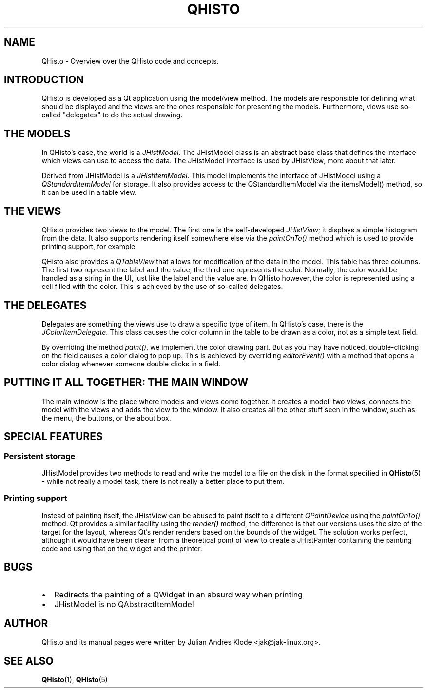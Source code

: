 .TH QHISTO 7 "2010-11-28" "v1" "Histogram display"

.SH NAME
QHisto \- Overview over the QHisto code and concepts.

.SH INTRODUCTION
QHisto is developed as a Qt application using the model/view method. The models
are responsible for defining what should be displayed and the views are the
ones responsible for presenting the models. Furthermore, views use so-called
"delegates" to do the actual drawing.

.SH THE MODELS
In QHisto's case, the world is a \fIJHistModel\fP. The JHistModel class is an
abstract base class that defines the interface which views can use to
access the data. The JHistModel interface is used by JHistView, more
about that later.

Derived from JHistModel is a \fIJHistItemModel\fP. This model implements the
interface of JHistModel using a \fIQStandardItemModel\fP for storage. It also
provides access to the QStandardItemModel via the itemsModel() method,
so it can be used in a table view.

.SH THE VIEWS
QHisto provides two views to the model. The first one is the self-developed
\fIJHistView\fP; it displays a simple histogram from the data. It also supports
rendering itself somewhere else via the \fIpaintOnTo()\fP method which is used
to provide printing support, for example.

QHisto also provides a \fIQTableView\fP that allows for modification of the data
in the model. This table has three columns. The first two represent the label
and the value, the third one represents the color. Normally, the color would
be handled as a string in the UI, just like the label and the value are. In
QHisto however, the color is represented using a cell filled with the
color. This is achieved by the use of so-called delegates.

.SH THE DELEGATES
Delegates are something the views use to draw a specific type of item. In
QHisto's case, there is the \fIJColorItemDelegate\fP. This class causes the
color column in the table to be drawn as a color, not as a simple text field.

By overriding the method \fIpaint()\fP, we implement the color drawing
part. But as you may have noticed, double-clicking on the field causes
a color dialog to pop up. This is achieved by overriding \fIeditorEvent()\fP
with a method that opens a color dialog whenever someone double clicks
in a field.

.SH PUTTING IT ALL TOGETHER: THE MAIN WINDOW
The main window is the place where models and views come together. It creates
a model, two views, connects the model with the views and adds the view to
the window. It also creates all the other stuff seen in the window, such as
the menu, the buttons, or the about box.

.SH SPECIAL FEATURES

.SS Persistent storage
JHistModel provides two methods to read and write the model to a file on
the disk in the format specified in
.BR QHisto (5)
- while not really a model task, there is not really a better place to
put them.

.SS Printing support
Instead of painting itself, the JHistView can be abused to paint itself
to a different \fIQPaintDevice\fP using the \fIpaintOnTo()\fP method. Qt
provides a similar facility using the \fIrender()\fP method, the difference
is that our versions uses the size of the target for the layout, whereas
Qt's render renders based on the bounds of the widget. The solution works
perfect, although it would have been clearer from a theoretical point of view
to create a JHistPainter containing the painting code and using that on the
widget and the printer.

.SH BUGS
.IP \(bu 2
Redirects the painting of a QWidget in an absurd way when printing
.IP \(bu 2
JHistModel is no QAbstractItemModel

.SH AUTHOR
QHisto and its manual pages were written by Julian Andres Klode
<jak@jak-linux.org>.

.SH "SEE ALSO"
.BR QHisto (1),
.BR QHisto (5)
